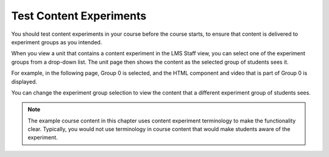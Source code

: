 .. _Test Content Experiments:

##########################################
Test Content Experiments
##########################################

You should test content experiments in your course before the course starts, to
ensure that content is delivered to experiment groups as you intended.

When you view a unit that contains a content experiment in the LMS Staff view,
you can select one of the experiment groups from a drop-down list. The unit page
then shows the content as the selected group of students sees it.

For example, in the following page, Group 0 is selected, and the HTML component
and video that is part of Group 0 is displayed.

.. image:: ../Images/a-b-test-lms-group-0.png
 :alt: Image of a unit page with Group 0 selected

You can change the experiment group selection to view the content that a
different experiment group of students sees.

.. image:: ../Images/a-b-test-lms-group-2.png
 :alt: Image of a unit page with Group 1 selected

.. note::    The example course content in this chapter uses content experiment 
 terminology to make the functionality clear. Typically, you would not use
 terminology in course content that would make students aware of the
 experiment.
